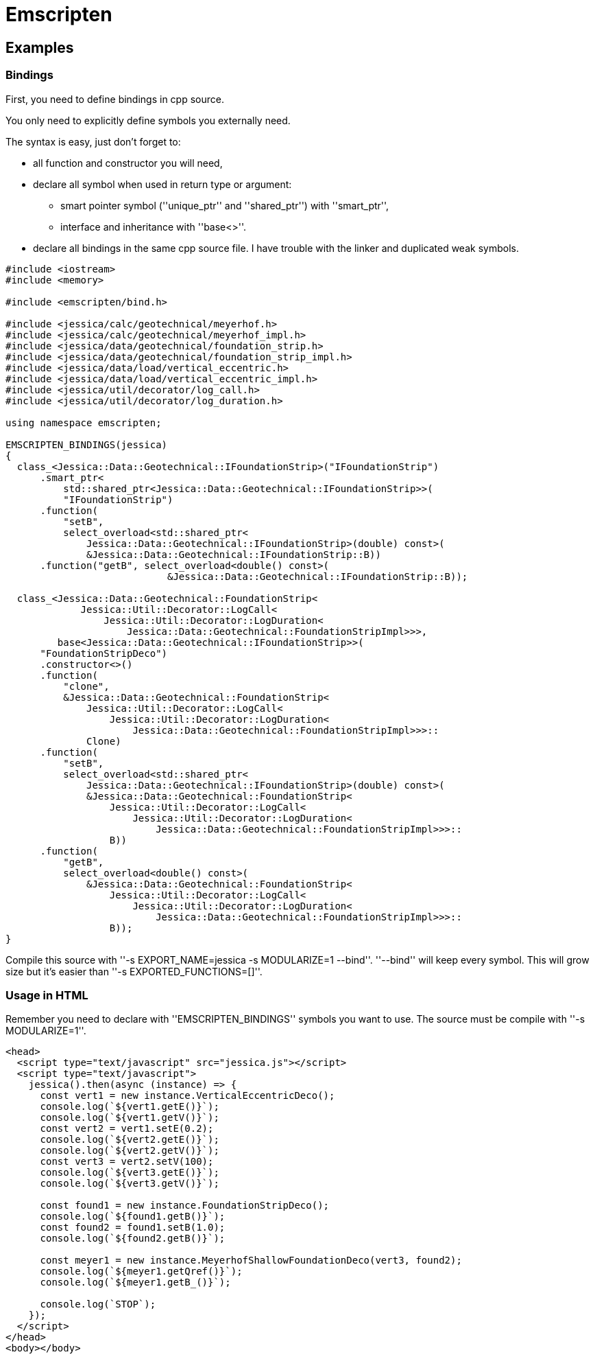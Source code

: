 :last-update-label!:
:source-highlighter: highlight.js
:highlightjsdir: highlight

= Emscripten

== Examples

=== Bindings

First, you need to define bindings in cpp source.

You only need to explicitly define symbols you externally need.

The syntax is easy, just don't forget to:

  * all function and constructor you will need,
  * declare all symbol when used in return type or argument:
    ** smart pointer symbol (''unique_ptr'' and ''shared_ptr'') with ''smart_ptr'',
    ** interface and inheritance with ''base<>''.
  * declare all bindings in the same cpp source file. I have trouble with the linker and duplicated weak symbols.

[source,cpp]
----
#include <iostream>
#include <memory>

#include <emscripten/bind.h>

#include <jessica/calc/geotechnical/meyerhof.h>
#include <jessica/calc/geotechnical/meyerhof_impl.h>
#include <jessica/data/geotechnical/foundation_strip.h>
#include <jessica/data/geotechnical/foundation_strip_impl.h>
#include <jessica/data/load/vertical_eccentric.h>
#include <jessica/data/load/vertical_eccentric_impl.h>
#include <jessica/util/decorator/log_call.h>
#include <jessica/util/decorator/log_duration.h>

using namespace emscripten;

EMSCRIPTEN_BINDINGS(jessica)
{
  class_<Jessica::Data::Geotechnical::IFoundationStrip>("IFoundationStrip")
      .smart_ptr<
          std::shared_ptr<Jessica::Data::Geotechnical::IFoundationStrip>>(
          "IFoundationStrip")
      .function(
          "setB",
          select_overload<std::shared_ptr<
              Jessica::Data::Geotechnical::IFoundationStrip>(double) const>(
              &Jessica::Data::Geotechnical::IFoundationStrip::B))
      .function("getB", select_overload<double() const>(
                            &Jessica::Data::Geotechnical::IFoundationStrip::B));

  class_<Jessica::Data::Geotechnical::FoundationStrip<
             Jessica::Util::Decorator::LogCall<
                 Jessica::Util::Decorator::LogDuration<
                     Jessica::Data::Geotechnical::FoundationStripImpl>>>,
         base<Jessica::Data::Geotechnical::IFoundationStrip>>(
      "FoundationStripDeco")
      .constructor<>()
      .function(
          "clone",
          &Jessica::Data::Geotechnical::FoundationStrip<
              Jessica::Util::Decorator::LogCall<
                  Jessica::Util::Decorator::LogDuration<
                      Jessica::Data::Geotechnical::FoundationStripImpl>>>::
              Clone)
      .function(
          "setB",
          select_overload<std::shared_ptr<
              Jessica::Data::Geotechnical::IFoundationStrip>(double) const>(
              &Jessica::Data::Geotechnical::FoundationStrip<
                  Jessica::Util::Decorator::LogCall<
                      Jessica::Util::Decorator::LogDuration<
                          Jessica::Data::Geotechnical::FoundationStripImpl>>>::
                  B))
      .function(
          "getB",
          select_overload<double() const>(
              &Jessica::Data::Geotechnical::FoundationStrip<
                  Jessica::Util::Decorator::LogCall<
                      Jessica::Util::Decorator::LogDuration<
                          Jessica::Data::Geotechnical::FoundationStripImpl>>>::
                  B));
}
----

Compile this source with ''-s EXPORT_NAME=jessica -s MODULARIZE=1 --bind''.
''--bind'' will keep every symbol. This will grow size but it's easier than ''-s EXPORTED_FUNCTIONS=[]''.

=== Usage in HTML

Remember you need to declare with ''EMSCRIPTEN_BINDINGS'' symbols you want to use. The source must be compile with ''-s MODULARIZE=1''.

[source,html]
----
<head>
  <script type="text/javascript" src="jessica.js"></script>
  <script type="text/javascript">
    jessica().then(async (instance) => {
      const vert1 = new instance.VerticalEccentricDeco();
      console.log(`${vert1.getE()}`);
      console.log(`${vert1.getV()}`);
      const vert2 = vert1.setE(0.2);
      console.log(`${vert2.getE()}`);
      console.log(`${vert2.getV()}`);
      const vert3 = vert2.setV(100);
      console.log(`${vert3.getE()}`);
      console.log(`${vert3.getV()}`);

      const found1 = new instance.FoundationStripDeco();
      console.log(`${found1.getB()}`);
      const found2 = found1.setB(1.0);
      console.log(`${found2.getB()}`);

      const meyer1 = new instance.MeyerhofShallowFoundationDeco(vert3, found2);
      console.log(`${meyer1.getQref()}`);
      console.log(`${meyer1.getB_()}`);

      console.log(`STOP`);
    });
  </script>
</head>
<body></body>
----
